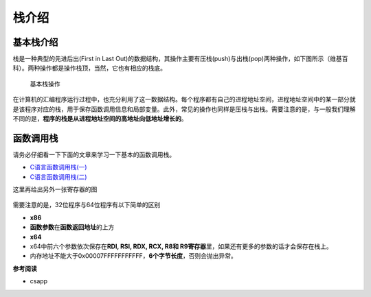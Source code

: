 栈介绍
======

基本栈介绍
----------

栈是一种典型的先进后出(First in Last Out)的数据结构，其操作主要有压栈(push)与出栈(pop)两种操作，如下图所示（维基百科）。两种操作都是操作栈顶，当然，它也有相应的栈底。

.. figure:: /pwn/stackoverflow/figure/Data_stack.png
   :alt: 基本栈操作

   基本栈操作

在计算机的汇编程序运行过程中，也充分利用了这一数据结构。每个程序都有自己的进程地址空间，进程地址空间中的某一部分就是该程序对应的栈，用于保存函数调用信息和局部变量。此外，常见的操作也同样是压栈与出栈。需要注意的是，与一般我们理解不同的是，\ **程序的栈是从进程地址空间的高地址向低地址增长的**\ 。

函数调用栈
----------

请务必仔细看一下下面的文章来学习一下基本的函数调用栈。

-  `C语言函数调用栈(一) <http://www.cnblogs.com/clover-toeic/p/3755401.html>`__
-  `C语言函数调用栈(二) <http://www.cnblogs.com/clover-toeic/p/3756668.html>`__

这里再给出另外一张寄存器的图

.. figure:: /pwn/stackoverflow/figure/register.png
   :alt: 

需要注意的是，32位程序与64位程序有以下简单的区别

-  **x86**
-  **函数参数**\ 在\ **函数返回地址**\ 的上方
-  **x64**
-  x64中前六个参数依次保存在\ **RDI, RSI, RDX, RCX, R8和 R9寄存器**\ 里，如果还有更多的参数的话才会保存在栈上。
-  内存地址不能大于0x00007FFFFFFFFFFF，\ **6个字节长度**\ ，否则会抛出异常。

**参考阅读**

-  csapp
